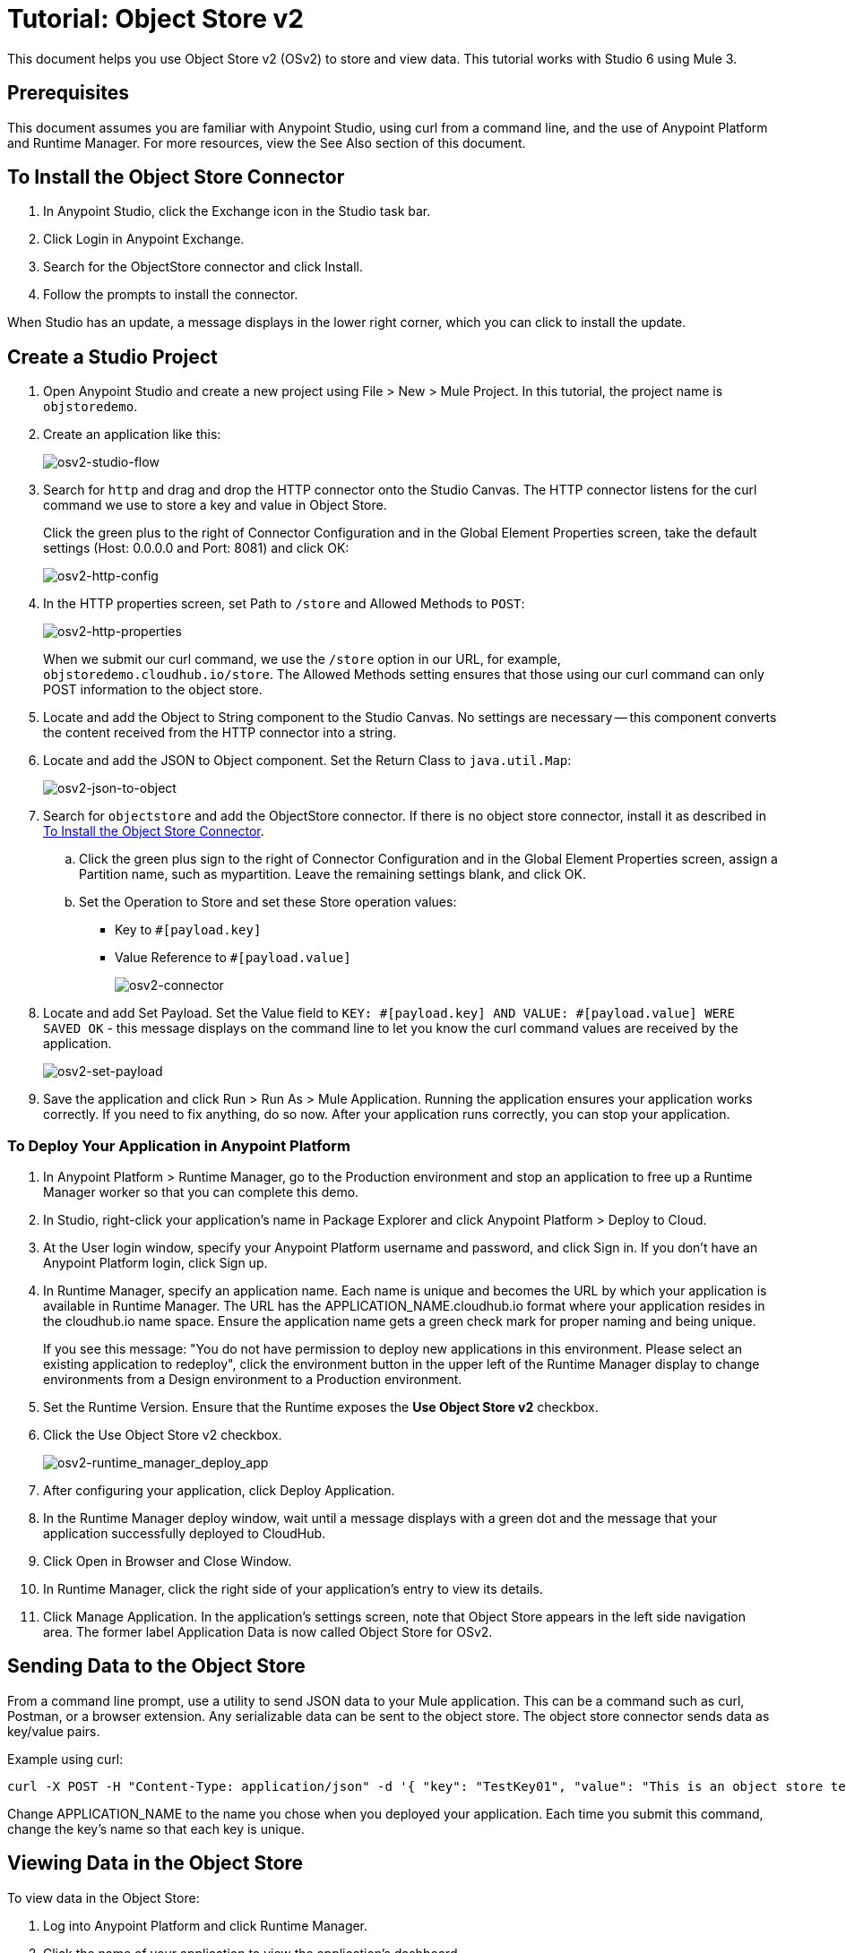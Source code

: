 = Tutorial: Object Store v2
:imagesdir: ./_images

This document helps you use Object Store v2 (OSv2) to store and view data. This tutorial works with Studio 6 using Mule 3.

== Prerequisites

This document assumes you are familiar with Anypoint Studio, using curl from a command line, and the use of Anypoint Platform and Runtime Manager. For more
resources, view the See Also section of this document.

== To Install the Object Store Connector

. In Anypoint Studio, click the Exchange icon in the Studio task bar.
. Click Login in Anypoint Exchange.
. Search for the ObjectStore connector and click Install.
. Follow the prompts to install the connector.

When Studio has an update, a message displays in the lower right corner, which you can click to install the update.

== Create a Studio Project

. Open Anypoint Studio and create a new project using File > New > Mule Project. In this tutorial, the project name is `objstoredemo`.
. Create an application like this:
+
image:osv2-studio-flow.png[osv2-studio-flow]
+
. Search for `http` and drag and drop the HTTP connector onto the Studio Canvas. The HTTP connector listens for the curl command we use to store a key and value in Object Store.
+
Click the green plus to the right of Connector Configuration and in the Global Element Properties screen, take the default settings (Host: 0.0.0.0 and Port: 8081) and click OK:
+
image:osv2-http-config.png[osv2-http-config]
+
. In the HTTP properties screen, set Path to `/store` and Allowed Methods to `POST`:
+
image:osv2-http-properties.png[osv2-http-properties]
+
When we submit our curl command, we use the `/store` option in our URL,
for example, `objstoredemo.cloudhub.io/store`. The Allowed Methods setting ensures that those using our curl command can only POST information to the object store. 
+
. Locate and add the Object to String component to the Studio Canvas. No settings are necessary -- this component converts the content received from the HTTP connector into a string.
. Locate and add the JSON to Object component. Set the Return Class to `java.util.Map`:
+
image:osv2-json-to-object.png[osv2-json-to-object]
+
. Search for `objectstore` and add the ObjectStore connector. If there is no object store connector,
install it as described in <<To Install the Object Store Connector>>.
.. Click the green plus sign to the right of Connector Configuration and in the Global Element Properties screen,
assign a Partition name, such as mypartition. Leave the remaining settings blank, and click OK.
.. Set the Operation to Store and set these Store operation values:
** Key to `#[payload.key]`
** Value Reference to `#[payload.value]`
+
image:osv2-connector.png[osv2-connector]
+
. Locate and add Set Payload. Set the Value field to `KEY: #[payload.key] AND VALUE: #[payload.value] WERE SAVED OK` - this message displays on the command line to let you know the curl command values are received by the application.
+
image:osv2-set-payload.png[osv2-set-payload]
+
. Save the application and click Run > Run As > Mule Application. Running the application ensures your application works correctly. If you need to fix anything, do so now. After your application runs correctly, you can stop your application.

=== To Deploy Your Application in Anypoint Platform

. In Anypoint Platform > Runtime Manager, go to the Production environment and stop an application to free
up a Runtime Manager worker so that you can complete this demo.
. In Studio, right-click your application's name in Package Explorer and click
Anypoint Platform > Deploy to Cloud.
. At the User login window, specify your Anypoint Platform username and password, and click Sign in. If you don't have an Anypoint Platform login, click Sign up.
. In Runtime Manager, specify an application name. Each name is unique and becomes the URL by which your application
is available in Runtime Manager. The URL has the APPLICATION_NAME.cloudhub.io format where your application resides
in the cloudhub.io name space. Ensure the application name gets a green check mark for proper naming and being unique.
+
If you see this message: "You do not have permission to deploy new applications in this environment. Please select an existing application to redeploy", click the environment button in the upper left of the Runtime Manager display to change environments from a Design environment to a Production environment.
+
. Set the Runtime Version. Ensure that the Runtime exposes the *Use Object Store v2* checkbox.
. Click the Use Object Store v2 checkbox.
+
image:osv2-runtime_manager_deploy_app.png[osv2-runtime_manager_deploy_app]
+
. After configuring your application, click Deploy Application.
. In the Runtime Manager deploy window, wait until a message displays with a green dot and the message that your
application successfully deployed to CloudHub.
. Click Open in Browser and Close Window.
. In Runtime Manager, click the right side of your application's entry to view its details.
. Click Manage Application. In the application's settings screen, note that Object Store appears in the left 
side navigation area. The former label Application Data is now called Object Store for OSv2.

== Sending Data to the Object Store

From a command line prompt, use a utility to send JSON data to your Mule application. This can be a command such as
curl, Postman, or a browser extension. Any serializable data can be sent to the 
object store. The object store connector sends data as key/value pairs. 

Example using curl:

[source]
----
curl -X POST -H "Content-Type: application/json" -d '{ "key": "TestKey01", "value": "This is an object store test" }' "http://APPLICATION_NAME.cloudhub.io/store"
----

Change APPLICATION_NAME to the name you chose when you deployed your application. Each time you submit this command, change the key's name so that each key is unique.

== Viewing Data in the Object Store

To view data in the Object Store:

. Log into Anypoint Platform and click Runtime Manager.
. Click the name of your application to view the application's dashboard.
. Click Object Store from the left navigation bar:
+
image:osv2-in-nav-bar.png[osv2-in-nav-bar]
+
The Object Store user interface appears as follows:
+
image:osv2-ui.png[osv2-ui]
+
* The default Object Store name is DEFAULT_USER_STORE.
* The columns show the Object Store name, partition name, key, and key data. The  partition groups object store keys.
+
. Click the Object Store name, partition name, and key to view its value.
. To delete a key, hover over a key name, and click the trash can icon. Similarly, 
you can delete a partition or the store itself by hovering and clicking the trash
can icon.

See link:/object-store/osv2-faq#how-long-can-data-persist-in-osv2[How long can data persist in OSv2?].

== See Also

* link:/object-store/[Object Store documentation].
* link:/mule-user-guide/v/3.9/object-store-connector[Object Store Connector guide].
* link:/release-notes/objectstore-release-notes[Release Notes].
* https://mulesoft.github.io/objectstore-connector/[Object Store Technical Reference].
